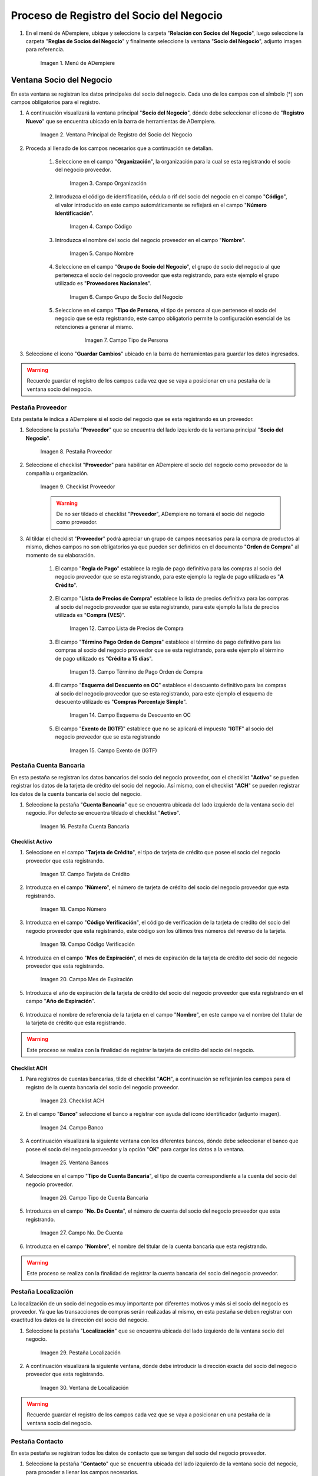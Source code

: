 .. _intro/why:

**Proceso de Registro del Socio del Negocio**
~~~~~~~~~~~~~~~~~~~~~~~~~~~~~~~~~~~~~~~~~~~~~

#. En el menú de ADempiere, ubique y seleccione la carpeta "**Relación con Socios del Negocio**", luego seleccione la carpeta "**Reglas de Socios del Negocio**" y finalmente seleccione la ventana "**Socio del Negocio**", adjunto imagen para referencia.

      .. intro/why-01
      
      .. figure:: img/menu.png
         :align: center
         :alt: Menú de ADempiere

         Imagen 1. Menú de ADempiere

**Ventana Socio del Negocio**
^^^^^^^^^^^^^^^^^^^^^^^^^^^^^

En esta ventana se registran los datos principales del socio del negocio. Cada uno de los campos con el símbolo (*) son campos obligatorios para el registro.

#. A continuación visualizará la ventana principal "**Socio del Negocio**", dónde debe seleccionar el icono de "**Registro Nuevo**" que se encuentra ubicado en la barra de herramientas de ADempiere.

      .. _intro/why-02
      
      .. figure:: img/ventana.png
         :align: center
         :alt: Ventana de Registro de Socio del Negocio

         Imagen 2. Ventana Principal de Registro del Socio del Negocio

#. Proceda al llenado de los campos necesarios que a continuación se detallan.

      #. Seleccione en el campo "**Organización**", la organización para la cual se esta registrando el socio del negocio proveedor.

            .. intro/why-03

            .. figure:: img/organizacion.png
               :align: center
               :alt: Ventana de Registro de Socio del Negocio

               Imagen 3. Campo Organización

            .. warining::

                  Para que el socio del negocio este disponible para todas las organizaciones de la compañía, el mismo deberá estar registrado con la organización en (*) de lo contrario el socio del negocio solo estará disponible para una sola organización.

      #. Introduzca el código de identificación, cédula o rif del socio del negocio en el campo "**Código**", el valor introducido en este campo automáticamente se reflejará en el campo "**Número Identificación**".

            .. intro/why-04

            .. figure:: img/codigo.png
               :align: center
               :alt: Ventana de Registro de Socio del Negocio

               Imagen 4. Campo Código

            .. warining::

                  Se recomienda que al ingresar el valor al campo "**Código**" no se ingrese ningún prefijo, punto, guion o cualquier otro carácter.

      #. Introduzca el nombre del socio del negocio proveedor en el campo "**Nombre**".

            .. intro/why-05

            .. figure:: img/nombre.png
               :align: center
               :alt: Ventana de Registro de Socio del Negocio

               Imagen 5. Campo Nombre

      #. Seleccione en el campo "**Grupo de Socio del Negocio**", el grupo de socio del negocio al que pertenezca el socio del negocio proveedor que esta registrando, para este ejemplo el grupo utilizado es "**Proveedores Nacionales**".

            .. intro/why-06

            .. figure:: img/grupo.png
               :align: center
               :alt: Ventana de Registro de Socio del Negocio

               Imagen 6. Campo Grupo de Socio del Negocio

      #. Seleccione en el campo "**Tipo de Persona**, el tipo de persona al que pertenece el socio del negocio que se esta registrando, este campo obligatorio permite la configuración esencial de las retenciones a generar al mismo.

            .. intro/why-07

            .. figure:: /img/tipopers.png
               :alt: Ventana de Registro de Socio del Negocio 

               Imagen 7. Campo Tipo de Persona

#. Seleccione el icono "**Guardar Cambios**" ubicado en la barra de herramientas para guardar los datos ingresados.

.. warning::

      Recuerde guardar el registro de los campos cada vez que se vaya a posicionar en una pestaña de la ventana socio del negocio. 

**Pestaña Proveedor**
'''''''''''''''''''''

Esta pestaña le indica a ADempiere si el socio del negocio que se esta registrando es un proveedor. 

#. Seleccione la pestaña "**Proveedor**" que se encuentra del lado izquierdo de la ventana principal "**Socio del Negocio**".

      .. intro/why-08

      .. figure:: img/pestproveedor.png
         :align: center
         :alt: Ventana de Registro de Socio del Negocio

         Imagen 8. Pestaña Proveedor

      .. info:: 
      
            La pestaña "**Proveedor**" se compone de:

                  - Un checklist "**Proveedor**".
        
                  - Los datos principales del socio del negocio donde los campos "**Compañía**", "**Organización**", "**Código**" y "**Nombre**", vienen cargados de la ventana principal "**Socio del Negocio**". 
        
                  - Ademas posee un grupo de campos que definen la configuración de retenciones a aplicar al socio del negocio, dichos campos se encuentran explicados en los documentos `Retenciones IVA <>`_, `Retenciones ISLR <>`_ y `Retenciones Municipales <>`_.

#. Seleccione el checklist "**Proveedor**" para habilitar en ADempiere el socio del negocio como proveedor de la compañía u organización. 

      .. intro/why-09

      .. figure:: img/checklist.png
         :align: center 
         :alt: Ventana de Registro del Socio del Negocio

         Imagen 9. Checklist Proveedor

      .. warning::

            De no ser tildado el checklist "**Proveedor**", ADempiere no tomará el socio del negocio como proveedor.

#. Al tildar el checklist "**Proveedor**" podrá apreciar un grupo de campos necesarios para la compra de productos al mismo, dichos campos no son obligatorios ya que pueden ser definidos en el documento "**Orden de Compra**" al momento de su elaboración.

      .. intro/why-10

      .. figure:: img/campos.png
         :aling: center
         :alt: Ventana de Registro de Socio del Negocio

         Imagen 10. Grupo de Campos Generados por el Checklist Proveedor

      #. El campo "**Regla de Pago**" establece la regla de pago definitiva para las compras al socio del negocio proveedor que se esta registrando, para este ejemplo la regla de pago utilizada es "**A Crédito**". 

            .. intro/why-11

            .. figure:: img/regla.png
               :aling: center
               :alt: Ventana de Registro de Socio del Negocio

               Imagen 11. Campo Regla de Pago

      #. El campo "**Lista de Precios de Compra**" establece la lista de precios definitiva para las compras al socio del negocio proveedor que se esta registrando, para este ejemplo la lista de precios utilizada es "**Compra (VES)**".

            .. intro/why-12

            .. figure:: img/lista.png
               :align: center
               :alt: Ventana de Registro de Socio del Negocio

               Imagen 12. Campo Lista de Precios de Compra

      #. El campo "**Término Pago Orden de Compra**" establece el término de pago definitivo para las compras al socio del negocio proveedor que se esta registrando, para este ejemplo el término de pago utilizado es "**Crédito a 15 días**".

            .. intro/why-13

            .. figure:: img/termino.png
               :align: center 
               :alt: Ventana de Registro de Socio del Negocio

               Imagen 13. Campo Término de Pago Orden de Compra

      #. El campo "**Esquema del Descuento en OC**" establece el descuento definitivo para las compras al socio del negocio proveedor que se esta registrando, para este ejemplo el esquema de descuento utilizado es "**Compras Porcentaje Simple**".

            .. intro/why-14

            .. figure:: img/esq.png
               :align: center
               :alt: Ventana de Registro de Socio del Negocio

               Imagen 14. Campo Esquema de Descuento en OC

      #. El campo "**Exento de (IGTF)**" establece que no se aplicará el impuesto "**IGTF**" al socio del negocio proveedor que se esta registrando

            .. intro/why-15

            .. figure:: img/igtf.png 
               :align: center
               :alt: Ventana de Registro de Socio del Negocio

               Imagen 15. Campo Exento de (IGTF)

**Pestaña Cuenta Bancaria**
'''''''''''''''''''''''''''

En esta pestaña se registran los datos bancarios del socio del negocio proveedor, con el checklist "**Activo**" se pueden registrar los datos de la tarjeta de crédito del socio del negocio. Así mismo, con el checklist "**ACH**" se pueden registrar los datos de la cuenta bancaria del socio del negocio.

#. Seleccione la pestaña "**Cuenta Bancaria**" que se encuentra ubicada del lado izquierdo de la ventana socio del negocio. Por defecto se encuentra tildado el checklist "**Activo**".

      .. intro/why-16

      .. figure:: img/pestcuenta.png
         :align: center
         :alt: Ventana de Registro de Socio del Negocio

         Imagen 16. Pestaña Cuenta Bancaria

**Checklist Activo**
********************

#. Seleccione en el campo "**Tarjeta de Crédito**", el tipo de tarjeta de crédito que posee el socio del negocio proveedor que esta registrando.

      .. intro/why-17

      .. figure:: img/tipotarjeta.png
         :align: center
         :alt: Ventana de Registro de Socio del Negocio

         Imagen 17. Campo Tarjeta de Crédito

#. Introduzca en el campo "**Número**", el número de tarjeta de crédito del socio del negocio proveedor que esta registrando.

      .. intro/why-18

      .. figure:: img/nutarjeta.png
         :align: center
         :alt: Ventana de Registro de Socio del Negocio

         Imagen 18. Campo Número

#. Introduzca en el campo "**Código Verificación**", el código de verificación de la tarjeta de crédito del socio del negocio proveedor que esta registrando, este código son los últimos tres números del reverso de la tarjeta.

      .. intro/why-19

      .. figure:: img/codverificacion.png
         :align: center
         :alt: Ventana de Registro de Socio del Negocio

         Imagen 19. Campo Código Verificación

#. Introduzca en el campo "**Mes de Expiración**", el mes de expiración de la tarjeta de crédito del socio del negocio proveedor que esta registrando.

      .. intro/why-20

      .. figure:: img/mesexpiracion.png
         :align: center
         :alt: Ventana de Registro de Socio del Negocio

         Imagen 20. Campo Mes de Expiración

#. Introduzca el año de expiración de la tarjeta de crédito del socio del negocio proveedor que esta registrando en el campo "**Año de Expiración**".

      .. intro/why-21

      .. figure:: img/anoexpiracion.png
         :aling: center
         :alt: Ventana de Registro de Socio del Negocio

         Imagen 21. Campo Año de Expiración

#. Introduzca el nombre de referencia de la tarjeta en el campo "**Nombre**", en este campo va el nombre del titular de la tarjeta de crédito que esta registrando.

      .. intro/why-22

      .. figure:: img/nomcuenta.png
         :aling: center
         :alt: Ventana de Registro de Socio del Negocio

         Imagen 22. Campo Nombre

.. warning::

      Este proceso se realiza con la finalidad de registrar la tarjeta de crédito del socio del negocio.

**Checklist ACH**
*****************

#. Para registros de cuentas bancarias, tilde el checklist "**ACH**", a continuación se reflejarán los campos para el registro de la cuenta bancaria del socio del negocio proveedor.

      .. intro/why-23

      .. figure:: img/ACH.png
         :align: center
         :alt: Ventana de Registro de Socio del Negocio

         Imagen 23. Checklist ACH

#. En el campo "**Banco**" seleccione el banco a registrar con ayuda del icono identificador (adjunto imagen).

      .. intro/why-24

      .. figure:: img/banco.png
         :align: center
         :alt: Ventana de Registro de Socio del Negocio

         Imagen 24. Campo Banco

#. A continuación visualizará la siguiente ventana con los diferentes bancos, dónde debe seleccionar el banco que posee el socio del negocio proveedor y la opción "**OK**" para cargar los datos a la ventana.

      .. intro/why-25

      .. figure:: img/ventcuentas.png
         :align: center
         :alt: Ventana de Registro de Socio del Negocio

         Imagen 25. Ventana Bancos

#. Seleccione en el campo "**Tipo de Cuenta Bancaria**", el tipo de cuenta correspondiente a la cuenta del socio del negocio proveedor.

      .. intro/why-26

      .. figure:: img/tipocuenta.png
         :align: center
         :alt: Ventana de Registro de Socio del Negocio

         Imagen 26. Campo Tipo de Cuenta Bancaria

#. Introduzca en el campo "**No. De Cuenta**", el número de cuenta del socio del negocio proveedor que esta registrando.

      .. intro/why-27

      .. figure:: img/numcuenta.png
         :align: center
         :alt: Ventana de Registro de Socio del Negocio

         Imagen 27. Campo No. De Cuenta

#. Introduzca en el campo "**Nombre**", el nombre del titular de la cuenta bancaria que esta registrando.

      .. intro/why-28

      .. figure:: img/nomcuenta2.png
         :aling: center
         :alt: Ventana de Registro de Socio del Negocio

         Imagen 28. Campo Nombre

.. warning::

      Este proceso se realiza con la finalidad de registrar la cuenta bancaria del socio del negocio proveedor.

**Pestaña Localización**
''''''''''''''''''''''''

La localización de un socio del negocio es muy importante por diferentes motivos y más si el socio del negocio es proveedor. Ya que las transacciones de compras serán realizadas al mismo, en esta pestaña se deben registrar con exactitud los datos de la dirección del socio del negocio.

#. Seleccione la pestaña "**Localización**" que se encuentra ubicada del lado izquierdo de la ventana socio del negocio.

      .. intro/why-29

      .. figure:: img/pestlocalizacion.png
         :align: center
         :alt: Ventana de Registro de Socio del Negocio

         Imagen 29. Pestaña Localización

#. A continuación visualizará la siguiente ventana, dónde debe introducir la dirección exacta del socio del negocio proveedor que esta registrando.

      .. intro/why-30

      .. figure:: img/ventlocalizacion.png
         :align: center
         :alt: Ventana de Registro de Socio del Negocio

         Imagen 30. Ventana de Localización

.. warning::

      Recuerde guardar el registro de los campos cada vez que se vaya a posicionar en una pestaña de la ventana socio del negocio.

**Pestaña Contacto**
''''''''''''''''''''

En esta pestaña se registran todos los datos de contacto que se tengan del socio del negocio proveedor.

#. Seleccione la pestaña "**Contacto**" que se encuentra ubicada del lado izquierdo de la ventana socio del negocio, para proceder a llenar los campos necesarios.

      .. intro/why-31

      .. figure:: img/pestcontacto.png
         :aling: center
         :alt: Ventana de Registro de Socio del Negocio

         Imagen 31. Pestaña Contacto

#. Introduzca en el campo "**Nombre**", el nombre del socio del negocio contacto para las transacciones entre las empresas.

      .. intro/why-32

      .. figure:: img/nombcontacto.png
         :aling: center
         :alt: Ventana de Registro de Socio del Negocio

         Imagen 32. Campo Nombre

#. Introduzca en el campo "**Email**", el email del socio del negocio contacto para las transacciones entre las empresas.

      .. intro/why-33

      .. figure:: img/emailcontacto.png
         :align: center
         :alt: Ventana de Registro de Socio del Negocio

         Imagen 33. Campo Email

#. Introduzca en el campo "**Teléfono**", el teléfono del socio del negocio contacto para las transacciones entre las empresas.

      .. intro/why-34

      .. figure:: img/telecontacto.png
         :align: center
         :alt: Ventana de Registro de Socio del Negocio

         Imagen 34. Campo Teléfono

.. note::

      Este procedimiento realizado aplica solo para los **Socios del Negocio** que cumplan el rol de **Proveedor**.